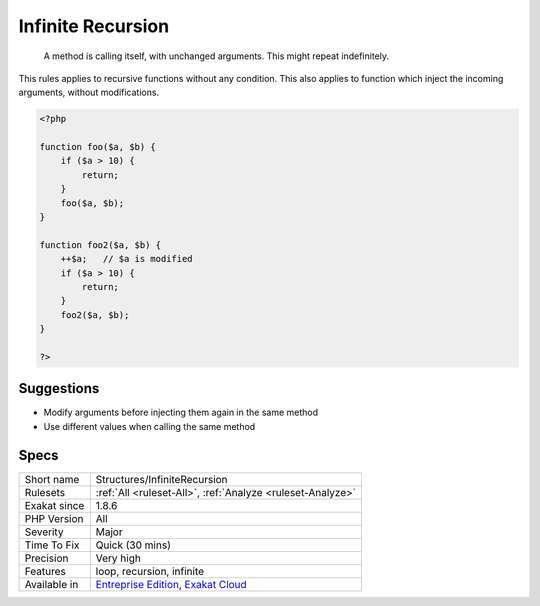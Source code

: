 .. _structures-infiniterecursion:

.. _infinite-recursion:

Infinite Recursion
++++++++++++++++++

  A method is calling itself, with unchanged arguments. This might repeat indefinitely.

This rules applies to recursive functions without any condition. This also applies to function which inject the incoming arguments, without modifications.

.. code-block:: php
   
   <?php
   
   function foo($a, $b) {
       if ($a > 10) {
           return;
       }
       foo($a, $b);
   }
   
   function foo2($a, $b) {
       ++$a;   // $a is modified
       if ($a > 10) {
           return;
       }
       foo2($a, $b);
   }
   
   ?>

Suggestions
___________

* Modify arguments before injecting them again in the same method
* Use different values when calling the same method




Specs
_____

+--------------+-------------------------------------------------------------------------------------------------------------------------+
| Short name   | Structures/InfiniteRecursion                                                                                            |
+--------------+-------------------------------------------------------------------------------------------------------------------------+
| Rulesets     | :ref:`All <ruleset-All>`, :ref:`Analyze <ruleset-Analyze>`                                                              |
+--------------+-------------------------------------------------------------------------------------------------------------------------+
| Exakat since | 1.8.6                                                                                                                   |
+--------------+-------------------------------------------------------------------------------------------------------------------------+
| PHP Version  | All                                                                                                                     |
+--------------+-------------------------------------------------------------------------------------------------------------------------+
| Severity     | Major                                                                                                                   |
+--------------+-------------------------------------------------------------------------------------------------------------------------+
| Time To Fix  | Quick (30 mins)                                                                                                         |
+--------------+-------------------------------------------------------------------------------------------------------------------------+
| Precision    | Very high                                                                                                               |
+--------------+-------------------------------------------------------------------------------------------------------------------------+
| Features     | loop, recursion, infinite                                                                                               |
+--------------+-------------------------------------------------------------------------------------------------------------------------+
| Available in | `Entreprise Edition <https://www.exakat.io/entreprise-edition>`_, `Exakat Cloud <https://www.exakat.io/exakat-cloud/>`_ |
+--------------+-------------------------------------------------------------------------------------------------------------------------+


